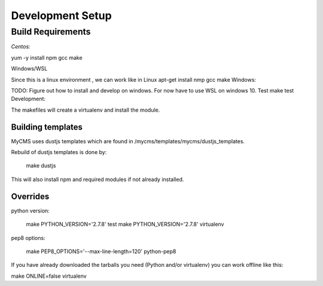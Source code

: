 Development Setup 
=====================================

Build Requirements
******************

*Centos:*

yum -y install npm gcc
make

Windows/WSL

Since this is a linux environment , we can work like in Linux 
apt-get install nmp gcc
make
Windows:

TODO: Figure out how to install and develop on windows. 
For now have to use WSL on windows 10. 
Test
make test
Development:

The makefiles will create a virtualenv and install the module.


Building templates 
-------------------

MyCMS uses dustjs templates which are found in /mycms/templates/mycms/dustjs_templates. 

Rebuild of dustjs templates is done by: 

  make dustjs
  
This will also install npm and required modules if not already installed. 

Overrides
---------
python version:

  make PYTHON_VERSION='2.7.8' test
  make PYTHON_VERSION='2.7.8' virtualenv
  
  
pep8 options:

  make PEP8_OPTIONS='--max-line-length=120' python-pep8
  
If you have already downloaded the tarballs you need (Python and/or virtualenv) you can work offline like this:

make ONLINE=false virtualenv
